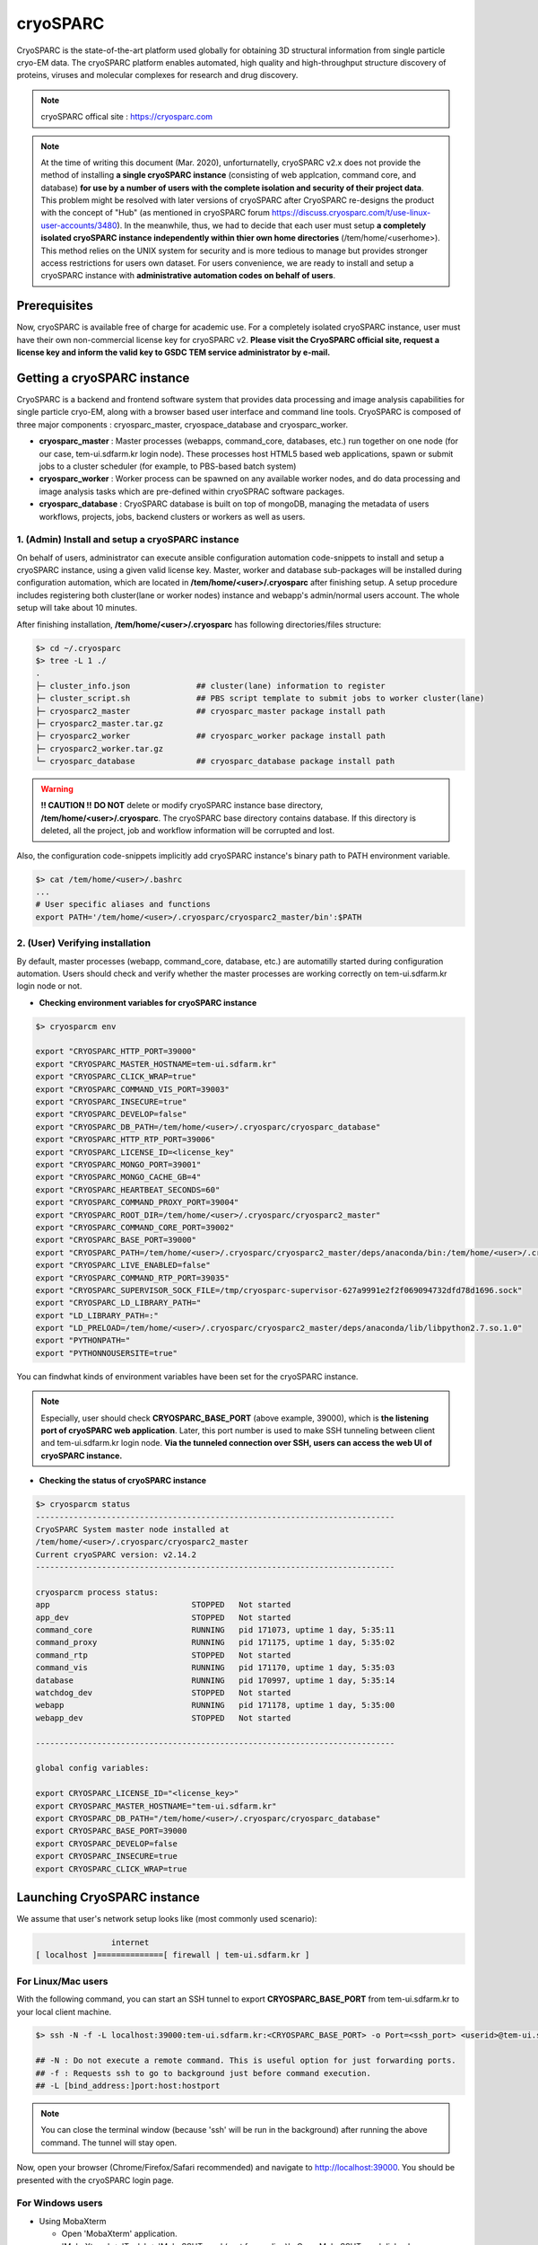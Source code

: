 *********
cryoSPARC
*********
CryoSPARC is the state-of-the-art platform used globally for obtaining 3D structural information from single particle cryo-EM data. 
The cryoSPARC platform enables automated, high quality and high-throughput structure discovery of proteins, viruses and molecular complexes 
for research and drug discovery.

.. note::
  cryoSPARC offical site : https://cryosparc.com

.. note::
  At the time of writing this document (Mar. 2020), unforturnatelly, cryoSPARC v2.x does not provide the method of installing **a single cryoSPARC instance**
  (consisting of web applcation, command core, and database) **for use by a number of users with the complete isolation and security of their project data**.
  This problem might be resolved with later versions of cryoSPARC after CryoSPARC re-designs the product with the concept of "Hub" (as mentioned in cryoSPARC forum 
  https://discuss.cryosparc.com/t/use-linux-user-accounts/3480).
  In the meanwhile, thus, we had to decide that each user must setup **a completely isolated cryoSPARC instance independently within thier own home directories** 
  (/tem/home/<userhome>).
  This method relies on the UNIX system for security and is more tedious to manage but provides stronger access restrictions for users own dataset.
  For users convenience, we are ready to install and setup a cryoSPARC instance with **administrative automation codes on behalf of users**.  

Prerequisites
=============

Now, cryoSPARC is available free of charge for academic use. For a completely isolated cryoSPARC instance, user must have their own non-commercial license key for cryoSPARC v2.
**Please visit the CryoSPARC official site, request a license key and inform the valid key to GSDC TEM service administrator by e-mail.**  

Getting a cryoSPARC instance 
============================

CryoSPARC is a backend and frontend software system that provides data processing and image analysis capabilities for single particle cryo-EM, 
along with a browser based user interface and command line tools. CryoSPARC is composed of three major components : cryosparc_master, cryospace_database and cryosparc_worker.

* **cryosparc_master** : Master processes (webapps, command_core, databases, etc.) run together on one node (for our case, tem-ui.sdfarm.kr login node). These processes host HTML5 based web applications, spawn or submit jobs to a cluster scheduler (for example, to PBS-based batch system)

* **cryosparc_worker** : Worker process can be spawned on any available worker nodes, and do data processing and image analysis tasks which are pre-defined within cryoSPRAC software packages.

* **cryosparc_database** : CryoSPARC database is built on top of mongoDB, managing the metadata of users workflows, projects, jobs, backend clusters or workers as well as users. 

1. (Admin) Install and setup a cryoSPARC instance
-------------------------------------------------

On behalf of users, administrator can execute ansible configuration automation code-snippets to install and setup a cryoSPARC instance, using a given valid license key.
Master, worker and database sub-packages will be installed during configuration automation, which are located in **/tem/home/<user>/.cryosparc** after finishing setup.
A setup procedure includes registering both cluster(lane or worker nodes) instance and webapp's admin/normal users account. 
The whole setup will take about 10 minutes. 

After finishing installation, **/tem/home/<user>/.cryosparc** has following directories/files structure:

.. code-block:: bash

  $> cd ~/.cryosparc
  $> tree -L 1 ./
  .
  ├─ cluster_info.json              ## cluster(lane) information to register    
  ├─ cluster_script.sh              ## PBS script template to submit jobs to worker cluster(lane)    
  ├─ cryosparc2_master              ## cryosparc_master package install path
  ├─ cryosparc2_master.tar.gz
  ├─ cryosparc2_worker              ## cryosparc_worker package install path
  ├─ cryosparc2_worker.tar.gz
  └─ cryosparc_database             ## cryosparc_database package install path


.. warning::
  **!! CAUTION !!** **DO NOT** delete or modify cryoSPARC instance base directory, **/tem/home/<user>/.cryosparc**. The cryoSPARC base directory contains database. If this directory is deleted,
  all the project, job and workflow information will be corrupted and lost.

Also, the configuration code-snippets implicitly add cryoSPARC instance's binary path to PATH environment variable.

.. code-block:: bash

   $> cat /tem/home/<user>/.bashrc
   ...
   # User specific aliases and functions
   export PATH='/tem/home/<user>/.cryosparc/cryosparc2_master/bin':$PATH


2. (User) Verifying installation
--------------------------------

By default, master processes (webapp, command_core, database, etc.) are automatilly started during configuration automation.
Users should check and verify whether the master processes are working correctly on tem-ui.sdfarm.kr login node or not. 

* **Checking environment variables for cryoSPARC instance**

.. code-block:: bash

   $> cryosparcm env
   
   export "CRYOSPARC_HTTP_PORT=39000"
   export "CRYOSPARC_MASTER_HOSTNAME=tem-ui.sdfarm.kr"
   export "CRYOSPARC_CLICK_WRAP=true"
   export "CRYOSPARC_COMMAND_VIS_PORT=39003"
   export "CRYOSPARC_INSECURE=true"
   export "CRYOSPARC_DEVELOP=false"
   export "CRYOSPARC_DB_PATH=/tem/home/<user>/.cryosparc/cryosparc_database"
   export "CRYOSPARC_HTTP_RTP_PORT=39006"
   export "CRYOSPARC_LICENSE_ID=<license_key"
   export "CRYOSPARC_MONGO_PORT=39001"
   export "CRYOSPARC_MONGO_CACHE_GB=4"
   export "CRYOSPARC_HEARTBEAT_SECONDS=60"
   export "CRYOSPARC_COMMAND_PROXY_PORT=39004"
   export "CRYOSPARC_ROOT_DIR=/tem/home/<user>/.cryosparc/cryosparc2_master"
   export "CRYOSPARC_COMMAND_CORE_PORT=39002"
   export "CRYOSPARC_BASE_PORT=39000"
   export "CRYOSPARC_PATH=/tem/home/<user>/.cryosparc/cryosparc2_master/deps/anaconda/bin:/tem/home/<user>/.cryosparc/cryosparc2_master/deps/external/mongodb/bin:/tem/home/<user>/.cryosparc/cryosparc2_master/bin"
   export "CRYOSPARC_LIVE_ENABLED=false"
   export "CRYOSPARC_COMMAND_RTP_PORT=39035"
   export "CRYOSPARC_SUPERVISOR_SOCK_FILE=/tmp/cryosparc-supervisor-627a9991e2f2f069094732dfd78d1696.sock"
   export "CRYOSPARC_LD_LIBRARY_PATH="
   export "LD_LIBRARY_PATH=:"
   export "LD_PRELOAD=/tem/home/<user>/.cryosparc/cryosparc2_master/deps/anaconda/lib/libpython2.7.so.1.0"
   export "PYTHONPATH="
   export "PYTHONNOUSERSITE=true"

You can findwhat kinds of environment variables have been set for the cryoSPARC instance. 

.. note::
   Especially, user should check **CRYOSPARC_BASE_PORT** (above example, 39000), which is **the listening port of cryoSPARC web application**. 
   Later, this port number is used to make SSH tunneling between client and tem-ui.sdfarm.kr login node. 
   **Via the tunneled connection over SSH, users can access the web UI of cryoSPARC instance.**    

* **Checking the status of cryoSPARC instance**

.. code-block:: bash

   $> cryosparcm status
   ----------------------------------------------------------------------------
   CryoSPARC System master node installed at
   /tem/home/<user>/.cryosparc/cryosparc2_master
   Current cryoSPARC version: v2.14.2
   ----------------------------------------------------------------------------

   cryosparcm process status:
   app                              STOPPED   Not started
   app_dev                          STOPPED   Not started
   command_core                     RUNNING   pid 171073, uptime 1 day, 5:35:11
   command_proxy                    RUNNING   pid 171175, uptime 1 day, 5:35:02
   command_rtp                      STOPPED   Not started
   command_vis                      RUNNING   pid 171170, uptime 1 day, 5:35:03
   database                         RUNNING   pid 170997, uptime 1 day, 5:35:14
   watchdog_dev                     STOPPED   Not started
   webapp                           RUNNING   pid 171178, uptime 1 day, 5:35:00
   webapp_dev                       STOPPED   Not started

   ----------------------------------------------------------------------------

   global config variables:

   export CRYOSPARC_LICENSE_ID="<license_key>"
   export CRYOSPARC_MASTER_HOSTNAME="tem-ui.sdfarm.kr"
   export CRYOSPARC_DB_PATH="/tem/home/<user>/.cryosparc/cryosparc_database"
   export CRYOSPARC_BASE_PORT=39000
   export CRYOSPARC_DEVELOP=false
   export CRYOSPARC_INSECURE=true
   export CRYOSPARC_CLICK_WRAP=true


Launching CryoSPARC instance
============================

We assume that user's network setup looks like (most commonly used scenario):

.. code-block:: bash

                   internet
   [ localhost ]==============[ firewall | tem-ui.sdfarm.kr ]

For Linux/Mac users 
-------------------

With the following command, you can start an SSH tunnel to export **CRYOSPARC_BASE_PORT** from tem-ui.sdfarm.kr to your local client machine.

.. code-block:: bash

   $> ssh -N -f -L localhost:39000:tem-ui.sdfarm.kr:<CRYOSPARC_BASE_PORT> -o Port=<ssh_port> <userid>@tem-ui.sdfarm.kr

   ## -N : Do not execute a remote command. This is useful option for just forwarding ports.
   ## -f : Requests ssh to go to background just before command execution.
   ## -L [bind_address:]port:host:hostport

.. note::
   You can close the terminal window (because 'ssh' will be run in the background) after running the above command. The tunnel will stay open.   

Now, open your browser (Chrome/Firefox/Safari recommended) and navigate to http://localhost:39000. You should be presented with the cryoSPARC login page.

For Windows users 
-----------------

* Using MobaXterm

  * Open 'MobaXterm' application.
  * 'MobaXterm' -> 'Tools' -> 'MobaSSHTunnel (port forwarding)' : Open MobaSSHTunnel dialog box.
  * 'New SSH tunnel' : Set a forwarded port binding option and save the setting.
  * Give the name to the saved port forwarding settings, and start the tunnel connection.

.. note::
   You must use **CRYOSPARC_BASE_PORT** for the 'Remote server' port section.   

.. image:: images/mobaxterm-tunnel1.JPG
    :scale: 50 %
    :align: center

Now, open your browser (Chrome/Firefox/Safari recommended) and navigate to http://localhost:39000. You should be presented with the cryoSPARC login page.


* Using Putty
  
  * Open 'PuTTy Configuration' dialog box.
  * 'PuTTy Configuration' -> 'Session' : Load a SSH session to connect tem-ui login node with the known <ssh_port>.
  * 'PuTTy Configuration' -> 'Connection' -> 'SSH' -> 'Tunnels' : Set a forwarded port binding option and add the entry.

.. note::
   You must use **tem-ui.sdfarm.kr:CRYOSPARC_BASE_PORT** for the 'Destination' field. 

.. image:: images/putty-tunnel.JPG
    :scale: 60 %
    :align: center

Now, open your browser (Chrome/Firefox/Safari recommended) and navigate to http://localhost:39000. You should be presented with the cryoSPARC login page.

Exploring CryoSPARC web apps
============================

.. note::
   For details on user interface and usages of cryoSPARC, refer to cryoSPARC's official document.
   https://cryosparc.com/docs/reference/general 

CryoSPARC login
---------------

E-mail and password information will be notified to users as the installation and setup is finished.
Given e-mail and password, users can login to cryoSPARC web interfaces. 

.. image:: images/cryosparc-login.png
    :scale: 50 %
    :align: center

CryoSPARC dashboard
-------------------

.. image:: images/cryosparc-dashboard.png
    :scale: 45 %
    :align: center

CryoSPARC project
-----------------

.. image:: images/cryosparc-project.png
    :scale: 45 %
    :align: center

CryoSPARC cluster(lane)
-----------------------

.. image:: images/cryosparc-cluster.png
    :scale: 45 %
    :align: center


Tutorial on processing T20S
===========================

* Please refer to CryoSPARC's webpage for the tutorial on processing T20S : https://cryosparc.com/docs/tutorials/t20s

Trouble shooting
================
